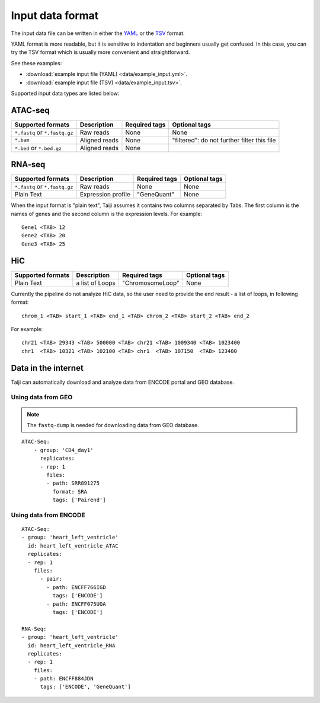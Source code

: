 Input data format
=================

The input data file can be written in either
the `YAML <https://en.wikipedia.org/wiki/YAML>`_ or
the `TSV <https://en.wikipedia.org/wiki/Tab-separated_values>`_ format.

YAML format is more readable, but it is sensitive to indentation and beginners
usually get confused. In this case, you can try the TSV format which is
usually more convenient and straightforward.

See these examples: 

* :download:`example input file (YAML) <data/example_input.yml>`.
* :download:`example input file (TSV) <data/example_input.tsv>`.

Supported input data types are listed below:

ATAC-seq
--------

+-------------------+---------------+---------------+---------------------------+
| Supported formats | Description   | Required tags | Optional tags             |
+===================+===============+===============+===========================+
| ``*.fastq`` or    | Raw reads     | None          | None                      |
| ``*.fastq.gz``    |               |               |                           |
+-------------------+---------------+---------------+---------------------------+
| ``*.bam``         | Aligned reads | None          | "filtered": do not further|
|                   |               |               | filter this file          |
+-------------------+---------------+---------------+---------------------------+
| ``*.bed`` or      | Aligned reads | None          |                           |
| ``*.bed.gz``      |               |               |                           |
+-------------------+---------------+---------------+---------------------------+

RNA-seq
-------

+-------------------+---------------+------------------------+--------------+
| Supported formats | Description   | Required tags          | Optional tags|
+===================+===============+========================+==============+
| ``*.fastq`` or    | Raw reads     | None                   | None         |
| ``*.fastq.gz``    |               |                        |              |
+-------------------+---------------+------------------------+--------------+
| Plain Text        | Expression    | "GeneQuant"            | None         |
|                   | profile       |                        |              |
+-------------------+---------------+------------------------+--------------+

When the input format is "plain text", Taiji assumes it contains two columns
separated by Tabs. The first column is the names of genes and the second column is
the expression levels. For example:

::

    Gene1 <TAB> 12
    Gene2 <TAB> 20
    Gene3 <TAB> 25

HiC
---

+-------------------+-----------------+----------------+--------------+
| Supported formats | Description     | Required tags  | Optional tags|
+===================+=================+================+==============+
| Plain Text        | a list of Loops |"ChromosomeLoop"| None         |
+-------------------+-----------------+----------------+--------------+

Currently the pipeline do not analyze HiC data, so the user need to
provide the end result - a list of loops, in following format:

::

    chrom_1 <TAB> start_1 <TAB> end_1 <TAB> chrom_2 <TAB> start_2 <TAB> end_2

For example:

::

    chr21 <TAB> 29343 <TAB> 500000 <TAB> chr21 <TAB> 1009340 <TAB> 1023400
    chr1  <TAB> 10321 <TAB> 102100 <TAB> chr1  <TAB> 107150  <TAB> 123400

Data in the internet
---------------------

Taiji can automatically download and analyze data from ENCODE portal and GEO database.

Using data from GEO
^^^^^^^^^^^^^^^^^^^

.. note::
    The ``fastq-dump`` is needed for downloading data from GEO database.


::

    ATAC-Seq:
        - group: 'CD4_day1'
          replicates:
          - rep: 1
            files:
            - path: SRR891275
              format: SRA
              tags: ['Pairend']

Using data from ENCODE
^^^^^^^^^^^^^^^^^^^^^^

::

    ATAC-Seq:
    - group: 'heart_left_ventricle'
      id: heart_left_ventricle_ATAC
      replicates:
      - rep: 1
        files:
          - pair:
            - path: ENCFF766IGD
              tags: ['ENCODE']
            - path: ENCFF075UOA
              tags: ['ENCODE']

    RNA-Seq:
    - group: 'heart_left_ventricle'
      id: heart_left_ventricle_RNA
      replicates:
      - rep: 1
        files:
        - path: ENCFF884JDN
          tags: ['ENCODE', 'GeneQuant']